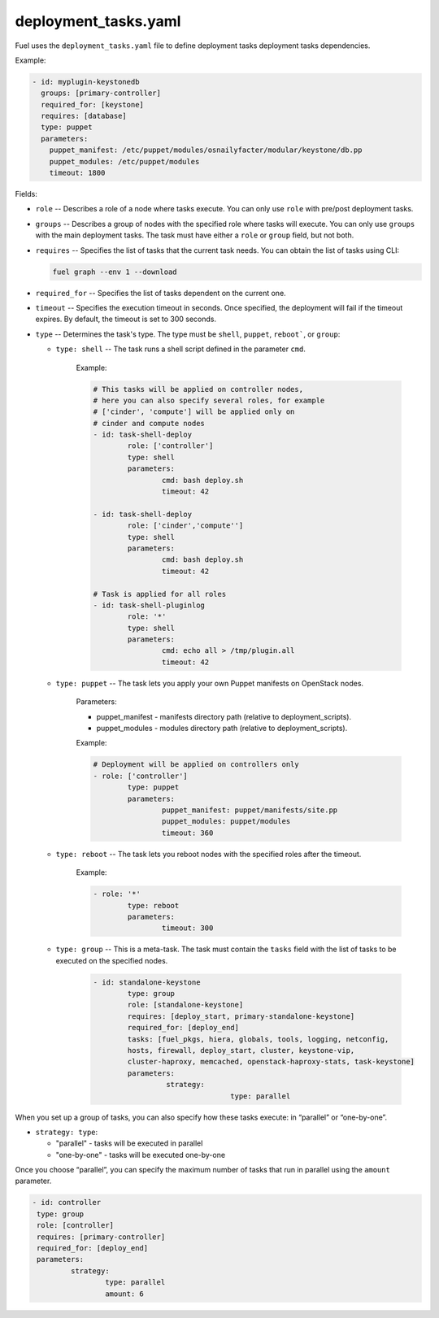 .. _deployment_tasks.yaml:

=====================
deployment_tasks.yaml
=====================

Fuel uses the ``deployment_tasks.yaml`` file to define deployment tasks
deployment tasks dependencies.

Example:

.. code-block:: ini

  - id: myplugin-keystonedb
    groups: [primary-controller]
    required_for: [keystone]
    requires: [database]
    type: puppet
    parameters:
      puppet_manifest: /etc/puppet/modules/osnailyfacter/modular/keystone/db.pp
      puppet_modules: /etc/puppet/modules
      timeout: 1800


Fields:

* ``role`` -- Describes a role of a node where tasks execute. You can only use
  ``role`` with pre/post deployment tasks.

* ``groups`` -- Describes a group of nodes with the specified role where tasks
  will execute. You can only use ``groups`` with the main deployment tasks. 
  The task must have either a ``role`` or ``group`` field, but not both.

* ``requires`` -- Specifies the list of tasks that the current task needs.
  You can obtain the list of tasks using CLI:

  .. code-block:: console

     fuel graph --env 1 --download

* ``required_for`` -- Specifies the list of tasks dependent on the current one.

* ``timeout`` -- Specifies the execution timeout in seconds. Once specified,
  the deployment will fail if the timeout expires. By default, the timeout is
  set to 300 seconds.

* ``type`` -- Determines the task's type. The type must be ``shell``,
  ``puppet``, ``reboot```, or ``group``:

  * ``type: shell`` -- The task runs a shell script defined in the parameter
    ``cmd``.

	Example:

	.. code-block:: ini

		# This tasks will be applied on controller nodes,
		# here you can also specify several roles, for example
		# ['cinder', 'compute'] will be applied only on
		# cinder and compute nodes
		- id: task-shell-deploy
			role: ['controller']
			type: shell
			parameters:
				cmd: bash deploy.sh
				timeout: 42

		- id: task-shell-deploy
			role: ['cinder','compute'']
			type: shell
			parameters:
				cmd: bash deploy.sh
				timeout: 42

		# Task is applied for all roles
		- id: task-shell-pluginlog
			role: '*'
			type: shell
			parameters:
				cmd: echo all > /tmp/plugin.all
				timeout: 42


  * ``type: puppet`` -- The task lets you apply your own Puppet manifests
    on OpenStack nodes.

	Parameters:

	* puppet_manifest - manifests directory path (relative to deployment_scripts).
	* puppet_modules -  modules directory path (relative to deployment_scripts).

	Example:

	.. code-block:: ini

		# Deployment will be applied on controllers only
		- role: ['controller']
			type: puppet
			parameters:
				puppet_manifest: puppet/manifests/site.pp
				puppet_modules: puppet/modules
				timeout: 360

  * ``type: reboot`` -- The task lets you reboot nodes with the specified
    roles after the timeout.

	Example:

	.. code-block:: ini

		- role: '*'
			type: reboot
			parameters:
				timeout: 300

  * ``type: group`` -- This is a meta-task. The task must contain the
    ``tasks`` field with the list of tasks to be executed on the specified
    nodes.

	.. code-block:: ini

		- id: standalone-keystone 
			type: group 
			role: [standalone-keystone] 
			requires: [deploy_start, primary-standalone-keystone] 
			required_for: [deploy_end] 
			tasks: [fuel_pkgs, hiera, globals, tools, logging, netconfig,
			hosts, firewall, deploy_start, cluster, keystone-vip,
			cluster-haproxy, memcached, openstack-haproxy-stats, task-keystone]
			parameters: 
				 strategy: 
						type: parallel

When you set up a group of tasks, you can also specify how these tasks
execute: in “parallel” or “one-by-one”. 

* ``strategy: type``:

  * "parallel" - tasks will be executed in parallel
  * "one-by-one" - tasks will be executed one-by-one

Once you choose “parallel”, you can specify the maximum number of tasks
that run in parallel using the ``amount`` parameter.

.. code-block:: ini

	- id: controller
	 type: group
	 role: [controller]
	 requires: [primary-controller]
	 required_for: [deploy_end]
	 parameters:
		 strategy:
			 type: parallel
			 amount: 6